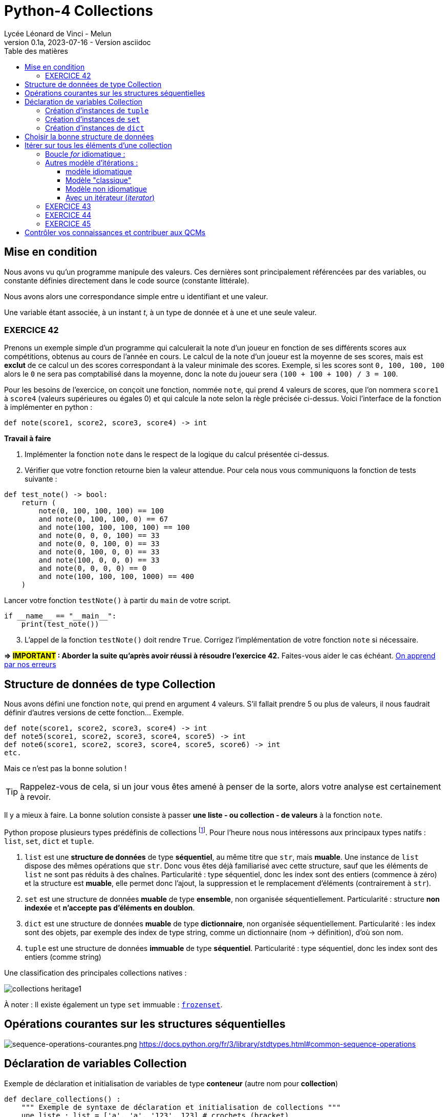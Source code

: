 = Python-4 Collections
// https://github.com/asciidoctor/asciidoctor/issues/1808
ifdef::allbook[]
:isinclude: true
endif::allbook[]
ifeval::["{isinclude}" != "true"]
Lycée Léonard de Vinci - Melun
v0.1a, 2023-07-16 - Version asciidoc
:description: support avec exercices
:icons: font
:listing-caption: Listing
:toc-title: Table des matières
:toc: left
:toclevels: 4
ifdef::backend-pdf[]
:source-highlighter: rouge
endif::[]
ifndef::backend-pdf[]
:source-highlighter: highlight.js
endif::[]
:imagesdir: ../assets/images
endif::[]


== Mise en condition

Nous avons vu qu'un programme manipule des valeurs. Ces dernières sont principalement référencées par des variables, ou constante définies directement dans le code source (constante littérale).

Nous avons alors une correspondance simple entre u identifiant et une valeur.

Une variable étant associée, à un instant _t_, à un type de donnée et à une et une seule valeur.


=== EXERCICE 42

Prenons un exemple simple d'un programme qui calculerait la note d'un joueur en fonction de ses différents scores aux compétitions, obtenus au cours de l'année en cours. Le calcul de la note d'un joueur est la moyenne de ses scores, mais est *exclut* de ce calcul un des scores correspondant à la valeur minimale des scores. Exemple, si les scores sont `0, 100, 100, 100` alors le `0` ne sera pas comptabilisé dans la moyenne, donc la note du joueur sera `(100 + 100 + 100) / 3 = 100`.

Pour les besoins de l'exercice, on conçoit une fonction, nommée `note`, qui prend 4 valeurs de scores, que l'on nommera `score1` à `score4` (valeurs supérieures ou égales 0) et qui calcule la note selon la règle précisée ci-dessus. Voici l'interface de la fonction à implémenter en python :

[source, python]
----
def note(score1, score2, score3, score4) -> int
----

*Travail à faire*  
====
. Implémenter la fonction `note` dans le respect de la logique du calcul présentée ci-dessus.  
====
====
[start=2]
. Vérifier que votre fonction retourne bien la valeur attendue. Pour cela nous vous communiquons la fonction de tests suivante :


[source, python]
----
def test_note() -> bool:
    return (
        note(0, 100, 100, 100) == 100
        and note(0, 100, 100, 0) == 67
        and note(100, 100, 100, 100) == 100
        and note(0, 0, 0, 100) == 33
        and note(0, 0, 100, 0) == 33
        and note(0, 100, 0, 0) == 33
        and note(100, 0, 0, 0) == 33
        and note(0, 0, 0, 0) == 0
        and note(100, 100, 100, 1000) == 400
    )

----

Lancer votre fonction `testNote()` à partir du `main` de votre script.

[source, python]
----
if __name__ == "__main__":
    print(test_note())
----
====

====
[start=3]
. L'appel de la fonction `testNote()` doit rendre `True`.  Corrigez l'implémentation de votre fonction `note` si nécessaire.
====

*=> #IMPORTANT# : Aborder la suite qu'après avoir réussi à résoudre l'exercice 42.* Faites-vous aider le cas échéant. https://www.cairn.info/revue-approche-centree-sur-la-personne-2009-2-page-29.htm[On apprend par nos erreurs]



== Structure de données de type Collection

Nous avons défini une fonction `note`, qui prend en argument 4 valeurs. S'il fallait prendre 5 ou plus de valeurs, il nous faudrait définir d'autres versions de cette fonction... Exemple.

[source, python]
----
def note(score1, score2, score3, score4) -> int
def note5(score1, score2, score3, score4, score5) -> int
def note6(score1, score2, score3, score4, score5, score6) -> int
etc.

----

Mais ce n'est pas la bonne solution ! 

TIP: Rappelez-vous de cela, si un jour vous êtes amené à penser de la sorte, alors votre analyse est certainement à revoir.

Il y a mieux à faire. La bonne solution consiste à passer *une liste - ou collection - de valeurs* à la fonction `note`.

Python propose plusieurs types prédéfinis de collections footnote:[Le développeur a la possibilité d'en définir d'autres, via la **c**lasse de **b**ase **a**bstraite `collections.abc` https://docs.python.org/fr/3/library/collections.abc.html]. Pour l'heure nous nous intéressons aux principaux types natifs : `list`, `set`, `dict` et `tuple`. 

. `list` est une *structure de données* de type *séquentiel*, au même titre que `str`, mais *muable*. Une instance de `list` dispose des mêmes opérations que `str`. Donc vous êtes déjà familiarisé avec cette structure, sauf que les éléments de `list` ne sont pas réduits à des chaînes. Particularité : type séquentiel, donc les index sont des entiers (commence à zéro) et la structure est *muable*, elle permet donc l'ajout, la suppression et le remplacement d'éléments (contrairement à `str`).

. `set` est une structure de données *muable* de type *ensemble*, non organisée séquentiellement. Particularité : structure *non indexée* et *n'accepte pas  d'éléments en doublon*. 

. `dict` est une structure de données *muable* de type *dictionnaire*, non organisée séquentiellement. Particularité : les index sont des objets, par exemple des index de type string, comme un dictionnaire (nom -> définition), d'où son nom.

. `tuple` est une structure de données *immuable* de type *séquentiel*. Particularité : type séquentiel, donc les index sont des entiers (comme string)

Une classification des principales collections natives :

image::collections-heritage1.png[caption="Une classification des principales collections natives", align=center]

À noter : Il existe également un type `set` immuable : https://docs.python.org/fr/3/library/stdtypes.html#set-types-set-frozenset[`frozenset`].

== Opérations courantes sur les structures séquentielles 

image:sequence-operations-courantes.png[sequence-operations-courantes.png]
https://docs.python.org/fr/3/library/stdtypes.html#common-sequence-operations

 
== Déclaration de variables Collection

Exemple de déclaration et initialisation de variables de type *conteneur* (autre nom pour *collection*)

[source, python]
----
def declare_collections() :
    """ Exemple de syntaxe de déclaration et initialisation de collections """
    une_liste : list = ['a', 'a', '123', 123] # crochets (bracket) 
    un_tuple  : tuple = ('a', 'a', '123', 123) # parenthèses (optionnelles)
    un_ensemble : set = {'a', 'a', '123', 123} # accolades (brace)
    un_dico : dict = {1:'a', 3:'a', 5:'123', 7:123} # accolades avec couples clé:valeur comme éléments (key:value)

    print(f"Nombre d'éléments de la liste : {len(une_liste)}")  # 4
    print(f"Nombre d'éléments du tuple : {len(un_tuple)}")      # 4
    print(f"Nombre d'éléments de l'ensemble : {len(un_ensemble)}") # 3 (pas de doublons)
    print(f"Nombre d'éléments du dictionnaire : {len(un_dico)}")   # 4
    print('-------------------------------------------------------')
    print(f"Premier élément de la liste (index 0) : {une_liste[0]}")
    print(f"Premier élément du tuple (index 0) : {un_tuple[0]}")
    print("Premier élément du set : Non Applicable ") # de plus l'ordre des éléments dans un `set` n'est pas garanti...
    print(f"Élément du dico (ici clé = 1) : {un_dico[1]}")
----

TIP: Les structures de données natives ont leur propre syntaxe qu'il faut connaître. `[]` => `list`, `{}` => `set` et `dict`, `{key:value}` => `dict`, `()` => `tuple`.


=== Création d'instances de `tuple`

Les tuples peuvent être construits de différentes façons :

* en utilisant une paire de parenthèses pour désigner le tuple vide : `()` ;

* en utilisant une virgule, pour créer un tuple d'un élément : `a,` ou `(a,)` ;

* en séparant les éléments avec des virgules : `a, b, c` ou `(a, b, c)` ; (parenthèses optionnelles)

* en utilisant la fonction native `tuple()` : `tuple()` ou `tuple(iterable)`.

voir ici : https://docs.python.org/fr/3/library/stdtypes.html#tuple


=== Création d'instances de `set`

Les ensembles peuvent être construits de différentes manières :

* création d'un ensemble vide : `set()` (`{}` est réservé au dictionnaire)
* en utilisant une liste d'éléments séparés par des virgules entre accolades : `{'Bob', 'Alice'}`

* en utilisant un ensemble en compréhension : `{c for c in 'abracadabra' if c not in 'abc'}`  (donne `{'d', 'r'}`);

* en utilisant le constructeur du type : `set()`, `set('foobar')`, `set(['a', 'b', 'foo'])`.

[TIP]
====
Les `set` sont de type muable (_mutable_), mais il existe aussi le type `frozenset` qui est un `set` immuable (_immutable_).  

Ces deux classes disposent des opérations sur les ensembles bien pratiques telles que : la *différence*, l'*union* et l'*intersection* de 2 ensembles. 

image::ens-operations-venn.png[]

Voir ici  https://docs.python.org/fr/3/library/stdtypes.html#set et là aussi par exemple https://python.developpez.com/tutoriels/apprendre-programmation-python/notions-avancees/[python - notions avancées chez developpez.com]

====


=== Création d'instances de `dict`

Les dictionnaires peuvent être construits de différentes manières :

* en utilisant une liste de paires clé: valeur séparées par des virgules entre accolades : `{'Bob': 13, 'Alice': 42}` ou, inversion clé/valeur, `{13: 'Bob', 42: 'Alice'}` 

* en utilisant un dictionnaire en *compréhension* : `{}`, `{x: x ** 2 for x in range(10)}` ;

* en utilisant le constructeur du type : `dict()`, `dict([('foo', 100), ('bar', 200)])`, `dict(foo=100, bar=200)`.

voir ici : https://docs.python.org/fr/3/library/stdtypes.html#dict



== Choisir la bonne structure de données

Si la collection de type liste n'a pas à être modifiée une fois créée, préférer un type *immuable*. Ces structures de données sont plus efficaces. Donc `tuple` au lieu de `list`.

Si les index sont des valeurs métier, le dictionnaire s'impose, sinon une structure indexée par des entiers est plus efficace en générale. 

Si la structure de données conteneur doit faire l'objet d'opérations ensembliste comme l'union, l'intersection etc. alors préférer le type `set`.

== Itérer sur tous les éléments d'une collection  

=== Boucle _for_ idiomatique :

[source, python]
----
fruits = ['tomates', 'bananes', 'kiwis'] <1>

for fruit in fruits : <2>
    print(fruit)  <3> 
----

<1> *(IMPORTANT)* Il est d'usage d'utiliser le *pluriel* (`fruits`) pour le noms de variables de type collection
<2> La variable `fruit` (au singulier) est une *variable de boucle* (créée pour l'occasion), qui var prendre, successivement, la valeur de chacun des éléments de la liste.
<3> Le corps de la boucle. Ici on affiche la valeur de l'élément courant (*ne pas hésitez à pauser un point d'arrêt sur cette ligne pour comprendre l'itération* )

Un exécution donnera :

[source, bash]
----
tomates
bananes
kiwis
----

[TIP]
====
Attention, dans le cas des dictionnaires, cette structure retournera les clés, pas les valeurs.

[source, python]
----
un_dico : dict = {1:'a', 3:'a', 5:'123', 7:123}
for k in un_dico :
    print(k, un_dico[k])

'''
result :
1 a
3 a
5 123
7 123
'''
----
Pour d'autres façons d'opérer, voir ici : https://stackoverflow.com/questions/3294889/iterating-over-dictionaries-using-for-loops

====


=== Autres modèle d'itérations : 

==== modèle idiomatique

C'est un modèle d'itération présenté dans https://docs.python-guide.org/writing/style/#idioms[le guide de l'auto-stoppeur python]  

[source, python]
----
fruits = ['tomates', 'bananes', 'kiwis']

for index, fruit in enumerate(fruits) : <1>
    print(index, fruit)  <2> 
----

<1> utilise la fonction native `enumerate` (pour les listes, ou tuples)
<2> affiche l'index en plus de la valeur de l'élément 

Qui donnera :

[source, bash]
----
0 tomates
1 bananes
2 kiwis
----


==== Modèle "classique"

[source, python]
----
fruits = ['tomates', 'bananes', 'kiwis']

i = 0 <1>
while i < len(fruits) : <2>
    print(i, fruits[i]) <3> 
    i += 1 <4>

print(i) <5>
----

<1> Les indices commencent à zéro
<2> Tant que `i` est inférieur au nombre d'éléments 
<3> Affiche l'index et l'élément situé à cet index  
<4> Incrémente `i`
<5> Affiche la valeur de `i` qui est `len(fruits)` (condition d'arrêt de l'itération) 

Qui donnera :

[source, bash]
----
0 tomates
1 bananes
2 kiwis
3
----

==== Modèle non idiomatique


[source, python]
----
fruits = ['tomates', 'bananes', 'kiwis']

for index in range(len(fruits)):
    print(index, fruits[index])
----

Bien qu'opérationnel, ce modèle appelle `range`, qui crée inutilement une séquence (immuable) de nombres en guise d'indices.

Cette remarque se vaut dans la mesure où l'on souhaite itérer sur la *totalité* des éléments de la liste.


Approfondir le sujet sur stackoverflow : https://stackoverflow.com/questions/522563/accessing-the-index-in-for-loops


==== Avec un itérateur (_iterator_)

En fait, toutes les collections sont itérables. Python dispose de 2 fonctions `iter` et `next` qui permettent de boucler sur les éléments d'une collection (mais pas seulement) 

[source, python]
----
iterateur = iter(fruits)
print(next(iterateur))
print(next(iterateur))
print(next(iterateur))
----      

Qui donnera :

[source, bash]
----
tomates
bananes
kiwis
----

La fonction *next()* donne l'élément suivant (le premier appel à `next` donne le premier élément). Un appel à next() alors que le dernier élément a déjà été atteint déclenchera une exception de type `StopIteration`.

Ainsi, peut-on reproduire ce que fait en réalité la structure de boucle `for`: 

[source, python]
----

iterateur = iter(fruits)
while(True) : <1> 
  try:
    fruit = next(iterateur)
    print(fruit)
  except StopIteration :
    break <2>

# equivalent à : for fruit in fruits : print(fruit) <3> 
----      

<1> Oh, boucle infinie !
<2> Ouf, fort heureusement l'instruction `break` provoquera l'arrêt de la boucle lorsque que l'exception `StopIteration` sera déclenchée. 
<3> Syntaxe à préférer !

=== EXERCICE 43
  
L'objectif est de réécrire la fonction `note` (exercice 42) afin de lui passer en paramètre, non pas 4 valeurs, mais une collection de valeurs numériques (c'est plus souple). 

Voici une nouvelle version de l'interface de la fonction `note` : 

[source, python]
----
def note(scores : tuple) -> int <1>
----

<1> Le paramètre est typé `tuple` plutôt que `list` car la fonction n'a pas vocation à modifier les éléments de la collection reçue en argument (voir <<_choisir_la_bonne_structure_de_données>>)

[TIP]
====
 Une autre approche consiste à placer une étoile (`*`) en *préfixe du paramètre* (qui dénote un tuple)  -- une double étoile (`**`) dénote un dictionnaire. 
 
`def note(*scores) -> int`

Dans ce cas, il faut *omettre les parenthèses* englobant les *arguments*. Exemple:

`note(100, 100, 100, 1000, 100) # 325`

====

.*Travail à faire*
. Implémenter cette nouvelle fonction
. Proposer une nouvelle version de `test_note()` de l'exercice 42 afin de tester la nouvelle fonction
. Étendre les scénarios inclus dans `test_note()` qui passe à `note` un tuple de plus ou moins 4 éléments. Exemple.
+
 note((100, 100, 100, 1000, 100)) # 325 (5 éléments)
 note((100, 100)) # 100 (2 éléments)
+
Proposer au moins 4 autres scénarios. Revenir sur votre implémentation de la nouvelle fonction `note` si nécessaire. 

[start=4]
. Faire en sorte que la fonction ne puisse pas buguer lorsqu'on lui passe une liste de valeurs avec un nombre incorrect d'éléments (à identifier). (2 cas) 
+
Indice : Utiliser `assert` (ref cours sur le debugger), et mettre à jour la `docstring` de la fonction `note`.

=== EXERCICE 44

// TODO exercice avec usage du debogger + questions 

Voici une version d'une fonction qui prend 2 listes et retourne une liste des éléments communs.

[source, python]
----
def recherche_elements_communs(list1 : list, list2 : list) -> list :
    common_elements = []
    for item1 in list1:
        for item2 in list2:            
            if item1 == item2:  
                common_elements.append(item1) # ajoute cet élément
    return common_elements
----

Exemple 
[source, python]
----
recherche_elements_communs(['a', 'b'], ['x', 'b', 'y', 'z']) # retourne ['b']
----

.*Travail à faire*
. Déterminer le nombre de parcours de boucles de l'exemple ci-dessus. Utiliser le *débogueur* pour une exécution *pas à pas* de la fonction à fin de vérification. Inspecter les variables `item1` et `item2` à chaque itération de la boucle.
. Donner une formule générale qui donne le nombre d'itérations, quelque soit le nombre d'éléments des arguments 
. Définir une fonction nommée `test_recherche_elements_communs` qui teste plusieurs scénarios (inspirez-vous de l'exemple donnée et de `test_note()`)
. Proposez une amélioration de l'implémentation de la fonction `test_recherche_elements_communs()`. Il y a plusieurs possibilités, l'idée est de faire confiance aux structures existantes du langage. Attention, l'interface de la fonction ne doit pas être modifiée ! 
+
`def recherche_elements_communs(list1 : list, list2 : list) -> list`
. Tester la nouvelle version de votre fonction

// Exemple de solutions (commentaire de chatGPT) 
// 1. Utilisation de l'opérateur in pour vérifier l'appartenance :

// python
// Copy code
// def find_common_elements(list1, list2):
//     common_elements = []
//     for item1 in list1:
//         if item1 in list2:
//             common_elements.append(item1)
//     return common_elements
// Dans cette version optimisée, nous utilisons l'opérateur in pour vérifier si item1 appartient à list2. Cela évite les boucles imbriquées et réduit le nombre d'itérations, ce qui améliore considérablement les performances pour de grandes listes.

// 2. Utilisation de l'intersection des ensembles :

// python
// Copy code
// def find_common_elements(list1, list2):
//     set1 = set(list1)
//     set2 = set(list2)
//     common_elements = list(set1.intersection(set2))
//     return common_elements
// Dans cette version optimisée, nous convertissons d'abord les listes en ensembles à l'aide de la fonction set(). Ensuite, nous utilisons la méthode intersection() pour trouver les éléments communs entre les ensembles set1 et set2. Enfin, nous convertissons le résultat en une liste. Cette approche tire parti des performances élevées des ensembles pour trouver rapidement les éléments communs.


=== EXERCICE 45

Concevoir et tester une fonction qui prend en argument une liste d'objets et qui retourne une liste des éléments en doublons. Voici son *interface* :

`def doublons(liste : list) -> list`

.Exemple d'utilisation :
[source, python, caption=""]
----
doublons(['1','X','2','2','3','4','3','A','a','X']) # rend ['X', '2', '3']
----


.*Travail à faire*
. Implémenter la fonction `doublons`
. Définir une fonction qui teste plusieurs scénarios d'utilisation de cette fonction.
. Définir une deuxième implémentation de la fonction `doublons`
. Concevoir une nouvelle fonction qui prend en argument une liste et qui détermine si cette liste détient des doublons ou non.
.. Définir l'interface de cette fonction
.. Implémenter cette fonction
.. Définir une fonction de test pour cette fonction 



== Contrôler vos connaissances et contribuer aux QCMs

. Contrôler vos connaissances sur https://quizbe.org/question?id-selected-topic=6[quizbe.org]. (choisir `PYTHON-1`, scope `p-2-collection`)
. Proposer, pour le thème `PYTHON-LDV`, scope `p-2-collection`, 2 questions QCM originales et personnelles, sur des thèmes couverts pas cette séquence d'exercices.




